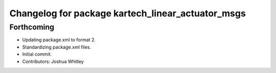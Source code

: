 ^^^^^^^^^^^^^^^^^^^^^^^^^^^^^^^^^^^^^^^^^^^^^^^^^^
Changelog for package kartech_linear_actuator_msgs
^^^^^^^^^^^^^^^^^^^^^^^^^^^^^^^^^^^^^^^^^^^^^^^^^^

Forthcoming
-----------
* Updating package.xml to format 2.
* Standardizing package.xml files.
* Initial commit.
* Contributors: Joshua Whitley
